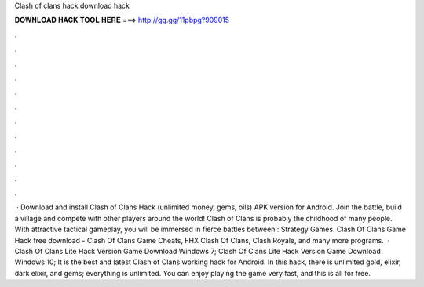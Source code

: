 Clash of clans hack download hack

𝐃𝐎𝐖𝐍𝐋𝐎𝐀𝐃 𝐇𝐀𝐂𝐊 𝐓𝐎𝐎𝐋 𝐇𝐄𝐑𝐄 ===> http://gg.gg/11pbpg?909015

.

.

.

.

.

.

.

.

.

.

.

.

 · Download and install Clash of Clans Hack (unlimited money, gems, oils) APK version for Android. Join the battle, build a village and compete with other players around the world! Clash of Clans is probably the childhood of many people. With attractive tactical gameplay, you will be immersed in fierce battles between : Strategy Games. Clash Of Clans Game Hack free download - Clash Of Clans Game Cheats, FHX Clash Of Clans, Clash Royale, and many more programs.  · Clash Of Clans Lite Hack Version Game Download Windows 7; Clash Of Clans Lite Hack Version Game Download Windows 10; It is the best and latest Clash of Clans working hack for Android. In this hack, there is unlimited gold, elixir, dark elixir, and gems; everything is unlimited. You can enjoy playing the game very fast, and this is all for free.